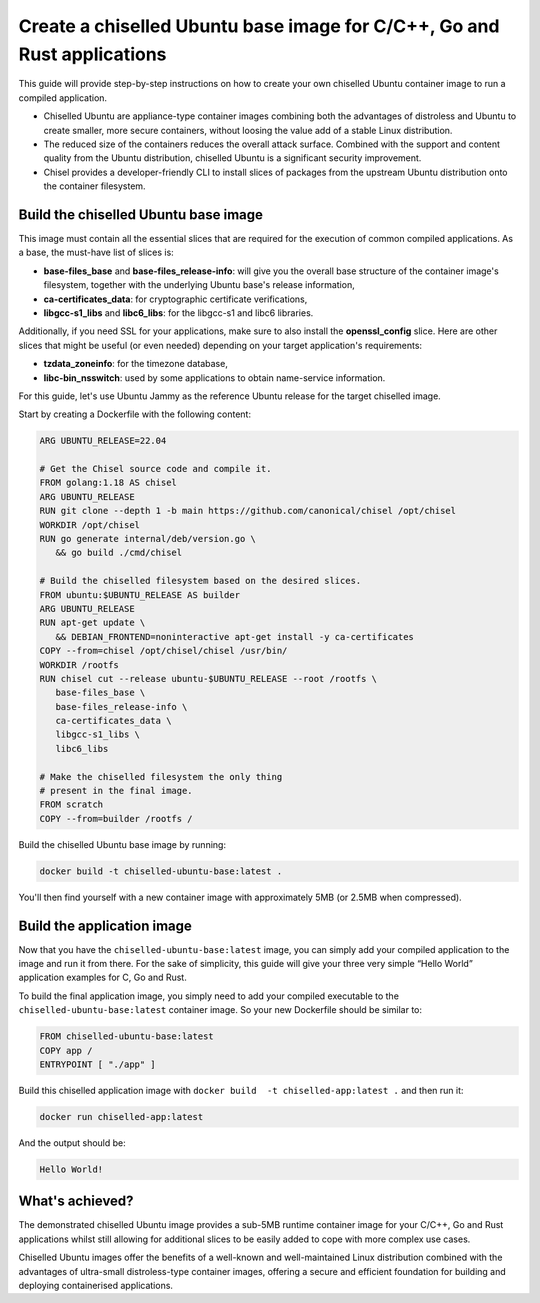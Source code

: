 Create a chiselled Ubuntu base image for C/C++, Go and Rust applications
========================================================================

This guide will provide step-by-step instructions on how  to create your own chiselled Ubuntu container image to run a compiled application.

- Chiselled Ubuntu are appliance-type container images combining both the advantages of distroless and Ubuntu to create smaller, more secure containers, without loosing the value add of a stable Linux distribution.
- The reduced size of the containers reduces the overall attack surface. Combined with the support and content quality from the Ubuntu distribution, chiselled Ubuntu is a significant security improvement.
- Chisel provides a developer-friendly CLI to install slices of packages from the upstream Ubuntu distribution onto the container filesystem.


Build the chiselled Ubuntu base image
-------------------------------------

This image must contain all the essential slices that are required for the execution of common compiled applications. As a base, the must-have list of slices is:

- **base-files_base** and **base-files_release-info**: will give you the overall base structure of the container image's filesystem, together with the underlying Ubuntu base's release information,
- **ca-certificates_data**: for cryptographic certificate verifications,
- **libgcc-s1_libs** and **libc6_libs**: for the libgcc-s1 and libc6 libraries.

Additionally, if you need SSL for your applications, make sure to also install the **openssl_config** slice.
Here are other slices that might be useful (or even needed) depending on your target application's requirements:

- **tzdata_zoneinfo**: for the timezone database,
- **libc-bin_nsswitch**: used by some applications to obtain name-service information.

For this guide, let's use Ubuntu Jammy as the reference Ubuntu release for the target chiselled image.

Start by creating a Dockerfile with the following content:

..  code-block:: dockerfile

   ARG UBUNTU_RELEASE=22.04

   # Get the Chisel source code and compile it.
   FROM golang:1.18 AS chisel
   ARG UBUNTU_RELEASE
   RUN git clone --depth 1 -b main https://github.com/canonical/chisel /opt/chisel
   WORKDIR /opt/chisel
   RUN go generate internal/deb/version.go \
      && go build ./cmd/chisel

   # Build the chiselled filesystem based on the desired slices.
   FROM ubuntu:$UBUNTU_RELEASE AS builder
   ARG UBUNTU_RELEASE
   RUN apt-get update \
      && DEBIAN_FRONTEND=noninteractive apt-get install -y ca-certificates
   COPY --from=chisel /opt/chisel/chisel /usr/bin/
   WORKDIR /rootfs
   RUN chisel cut --release ubuntu-$UBUNTU_RELEASE --root /rootfs \
      base-files_base \
      base-files_release-info \
      ca-certificates_data \
      libgcc-s1_libs \
      libc6_libs  

   # Make the chiselled filesystem the only thing
   # present in the final image.
   FROM scratch
   COPY --from=builder /rootfs /

Build the chiselled Ubuntu base image by running:

..  code-block:: bash
   
   docker build -t chiselled-ubuntu-base:latest .

You'll then find yourself with a new container image with approximately 5MB (or 2.5MB when compressed). 

Build the application image
---------------------------

Now that you have the ``chiselled-ubuntu-base:latest`` image, you can simply add your compiled application to the image and run it from there. For the sake of simplicity, this guide will give your three very simple “Hello World” application examples for C, Go and Rust.


.. tabs::

	.. tab:: C

         Assume the following ``app.c`` source code:

         .. code-block:: c

            #include <stdio.h>

            int main() {
               printf("Hello World!");
               return 0;
            }
            
         You'd typically compile this via ``gcc app.c -o app``.
   
	.. tab:: Go

         Assume the following ``app.go`` source code:

         .. code-block:: go
            
            package main
            import "fmt"

            func main() {
               fmt.Println("Hello World!")
            }
                        
         You'd typically compile this via ``go build -o app app.go``.
   
	.. tab:: Rust

         Assume the following ``app.rs`` source code:

         .. code-block:: rust
      
            
            fn main() {
               println!("Hello World!");
            }

               
         You'd typically compile this via ``rustc app.rs``.
   


To build the final application image, you simply need to add your compiled executable to the ``chiselled-ubuntu-base:latest`` container image. So your new Dockerfile should be similar to:

.. code-block:: dockerfile

   FROM chiselled-ubuntu-base:latest
   COPY app /
   ENTRYPOINT [ "./app" ]

Build this chiselled application image with ``docker build  -t chiselled-app:latest .`` and then run it:

.. code-block:: bash
   
   docker run chiselled-app:latest

And the output should be:

.. code-block:: 

   Hello World!


What's achieved?
----------------

The demonstrated chiselled Ubuntu image provides a sub-5MB runtime container image for your C/C++, Go and Rust applications whilst still allowing for additional slices to be easily added to cope with more complex use cases.

Chiselled Ubuntu images offer the benefits of a well-known and well-maintained Linux distribution combined with the advantages of ultra-small distroless-type container images, offering a secure and efficient foundation for building and deploying containerised applications.

